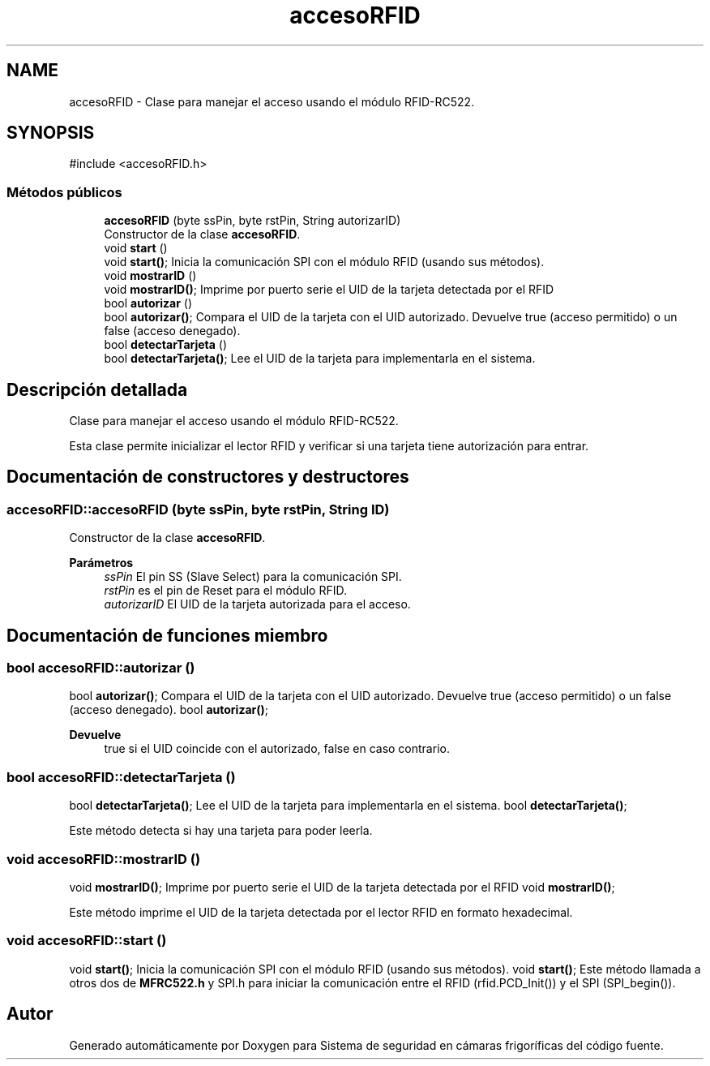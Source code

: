 .TH "accesoRFID" 3 "Sistema de seguridad en cámaras frigoríficas" \" -*- nroff -*-
.ad l
.nh
.SH NAME
accesoRFID \- Clase para manejar el acceso usando el módulo RFID-RC522\&.  

.SH SYNOPSIS
.br
.PP
.PP
\fR#include <accesoRFID\&.h>\fP
.SS "Métodos públicos"

.in +1c
.ti -1c
.RI "\fBaccesoRFID\fP (byte ssPin, byte rstPin, String autorizarID)"
.br
.RI "Constructor de la clase \fBaccesoRFID\fP\&. "
.ti -1c
.RI "void \fBstart\fP ()"
.br
.RI "void \fBstart()\fP; Inicia la comunicación SPI con el módulo RFID (usando sus métodos)\&. "
.ti -1c
.RI "void \fBmostrarID\fP ()"
.br
.RI "void \fBmostrarID()\fP; Imprime por puerto serie el UID de la tarjeta detectada por el RFID "
.ti -1c
.RI "bool \fBautorizar\fP ()"
.br
.RI "bool \fBautorizar()\fP; Compara el UID de la tarjeta con el UID autorizado\&. Devuelve true (acceso permitido) o un false (acceso denegado)\&. "
.ti -1c
.RI "bool \fBdetectarTarjeta\fP ()"
.br
.RI "bool \fBdetectarTarjeta()\fP; Lee el UID de la tarjeta para implementarla en el sistema\&. "
.in -1c
.SH "Descripción detallada"
.PP 
Clase para manejar el acceso usando el módulo RFID-RC522\&. 

Esta clase permite inicializar el lector RFID y verificar si una tarjeta tiene autorización para entrar\&. 
.SH "Documentación de constructores y destructores"
.PP 
.SS "accesoRFID::accesoRFID (byte ssPin, byte rstPin, String ID)"

.PP
Constructor de la clase \fBaccesoRFID\fP\&. 
.PP
\fBParámetros\fP
.RS 4
\fIssPin\fP El pin SS (Slave Select) para la comunicación SPI\&. 
.br
\fIrstPin\fP es el pin de Reset para el módulo RFID\&. 
.br
\fIautorizarID\fP El UID de la tarjeta autorizada para el acceso\&. 
.RE
.PP

.SH "Documentación de funciones miembro"
.PP 
.SS "bool accesoRFID::autorizar ()"

.PP
bool \fBautorizar()\fP; Compara el UID de la tarjeta con el UID autorizado\&. Devuelve true (acceso permitido) o un false (acceso denegado)\&. bool \fBautorizar()\fP;

.PP
\fBDevuelve\fP
.RS 4
true si el UID coincide con el autorizado, false en caso contrario\&. 
.RE
.PP

.SS "bool accesoRFID::detectarTarjeta ()"

.PP
bool \fBdetectarTarjeta()\fP; Lee el UID de la tarjeta para implementarla en el sistema\&. bool \fBdetectarTarjeta()\fP;

.PP
Este método detecta si hay una tarjeta para poder leerla\&. 
.SS "void accesoRFID::mostrarID ()"

.PP
void \fBmostrarID()\fP; Imprime por puerto serie el UID de la tarjeta detectada por el RFID void \fBmostrarID()\fP;

.PP
Este método imprime el UID de la tarjeta detectada por el lector RFID en formato hexadecimal\&. 
.SS "void accesoRFID::start ()"

.PP
void \fBstart()\fP; Inicia la comunicación SPI con el módulo RFID (usando sus métodos)\&. void \fBstart()\fP; Este método llamada a otros dos de \fBMFRC522\&.h\fP y SPI\&.h para iniciar la comunicación entre el RFID (rfid\&.PCD_Init()) y el SPI (SPI_begin())\&. 

.SH "Autor"
.PP 
Generado automáticamente por Doxygen para Sistema de seguridad en cámaras frigoríficas del código fuente\&.
